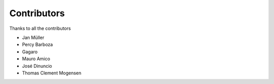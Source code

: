 Contributors
============

Thanks to all the contributors

- Jan Müller

- Percy Barboza

- Gagaro

- Mauro Amico

- José Dinuncio

- Thomas Clement Mogensen
